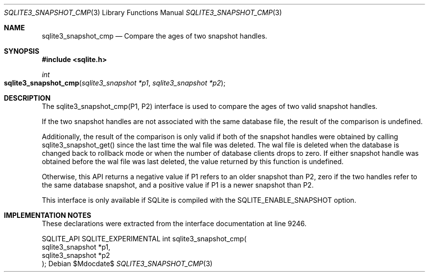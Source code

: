 .Dd $Mdocdate$
.Dt SQLITE3_SNAPSHOT_CMP 3
.Os
.Sh NAME
.Nm sqlite3_snapshot_cmp
.Nd Compare the ages of two snapshot handles.
.Sh SYNOPSIS
.In sqlite.h
.Ft int
.Fo sqlite3_snapshot_cmp
.Fa "sqlite3_snapshot *p1"
.Fa "sqlite3_snapshot *p2"
.Fc
.Sh DESCRIPTION
The sqlite3_snapshot_cmp(P1, P2) interface is used to compare the ages
of two valid snapshot handles.
.Pp
If the two snapshot handles are not associated with the same database
file, the result of the comparison is undefined.
.Pp
Additionally, the result of the comparison is only valid if both of
the snapshot handles were obtained by calling sqlite3_snapshot_get()
since the last time the wal file was deleted.
The wal file is deleted when the database is changed back to rollback
mode or when the number of database clients drops to zero.
If either snapshot handle was obtained before the wal file was last
deleted, the value returned by this function is undefined.
.Pp
Otherwise, this API returns a negative value if P1 refers to an older
snapshot than P2, zero if the two handles refer to the same database
snapshot, and a positive value if P1 is a newer snapshot than P2.
.Pp
This interface is only available if SQLite is compiled with the SQLITE_ENABLE_SNAPSHOT
option.
.Sh IMPLEMENTATION NOTES
These declarations were extracted from the
interface documentation at line 9246.
.Bd -literal
SQLITE_API SQLITE_EXPERIMENTAL int sqlite3_snapshot_cmp(
  sqlite3_snapshot *p1,
  sqlite3_snapshot *p2
);
.Ed
